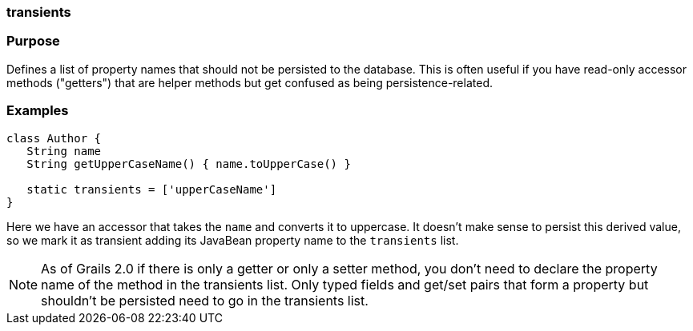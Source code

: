 
=== transients



=== Purpose


Defines a list of property names that should not be persisted to the database. This is often useful if you have read-only accessor methods ("getters") that are helper methods but get confused as being persistence-related.


=== Examples


[source,java]
----
class Author {
   String name
   String getUpperCaseName() { name.toUpperCase() }

   static transients = ['upperCaseName']
}
----

Here we have an accessor that takes the `name` and converts it to uppercase. It doesn't make sense to persist this derived value, so we mark it as transient adding its JavaBean property name to the `transients` list.

NOTE: As of Grails 2.0 if there is only a getter or only a setter method, you don't need to declare the property name of the method in the transients list. Only typed fields and get/set pairs that form a property but shouldn't be persisted need to go in the transients list.
